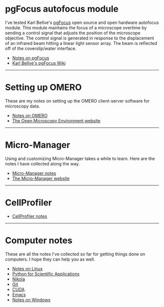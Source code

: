 #+BEGIN_COMMENT
.. title: Notes and Projects
.. slug: notes-and-projects
.. date: 12-26-2014
.. tags: 
.. link:
.. description: Notes on my various projects
.. type: text
#+END_COMMENT

* pgFocus autofocus module
  I've tested Karl Bellve's [[http://big.umassmed.edu/wiki/index.php/PgFocus][pgFocus]] open source and open hardware
  autofocus module. This module maintains the focus of a microscope
  overtime by sending a control signal that adjusts the position of
  the microscope objective. The control signal is generated in
  response to the displacement of an infrared beam hitting a linear
  light sensor array. The beam is reflected off of the coverslip/water
  interface.
  
  + [[file:notes/pgFocus.org][Notes on pgFocus]]
  + [[http://big.umassmed.edu/wiki/index.php/PgFocus][Karl Bellve's pgFocus Wiki]]

  -----

* Setting up OMERO
  These are my notes on setting up the OMERO client-server software
  for microscopy data.

  + [[file:notes/omero.org][Notes on OMERO]]
  + [[http://www.openmicroscopy.org/site][The Open Microscopy Environment website]]
  
  -----

* Micro-Manager
  Using and customizing Micro-Manager takes a while to learn. Here are
  the notes I have collected along the way.

  + [[file:notes/micro-manager.org][Micro-Manager notes]]
  + [[https://www.micro-manager.org/][The Micro-Manager website]]

  -----

* CellProfiler

  + [[file:notes/cellprofiler.org][CellProfiler notes]]

-----

* Computer notes
  These are all the notes I've collected so far for getting things
  done on computers. I hope they can help you as well.

  + [[file:notes/linux.org][Notes on Linux]]
  + [[file:notes/scipy.org][Python for Scientific Applications]]
  + [[file:notes/nikola.org][Nikola]]
  + [[file:notes/git.org][Git]]
  + [[file:notes/cuda.org][CUDA]]
  + [[file:notes/emacs.org][Emacs]]
  + [[file:notes/windows.org][Notes on Windows]]

